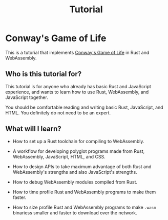 #+title: Tutorial

* Conway's Game of Life
This is a tutorial that implements [[https://en.wikipedia.org/wiki/Conway%27s_Game_of_Life][Conway's Game of Life]] in Rust and WebAssembly.

** Who is this tutorial for?
This tutorial is for anyone who already has basic Rust and JavaScript experience, and wants to learn how to use Rust, WebAssembly, and JavaScript together.

You should be comfortable reading and writing basic Rust, JavaScript, and HTML.
You definitely do not need to be an expert.

** What will I learn?
- How to set up a Rust toolchain for compiling to WebAssembly.

- A workflow for developing polyglot programs made from Rust, WebAssembly, JavaScript, HTML, and CSS.

- How to design APIs to take maximum advantage of both Rust and WebAssembly's strengths
  and also JavaScript's strengths.

- How to debug WebAssembly modules compiled from Rust.

- How to time profile Rust and WebAssembly programs to make them faster.

- How to size profile Rust and WebAssembly programs to make ~.wasm~ binariess smaller and faster to download over the network.
